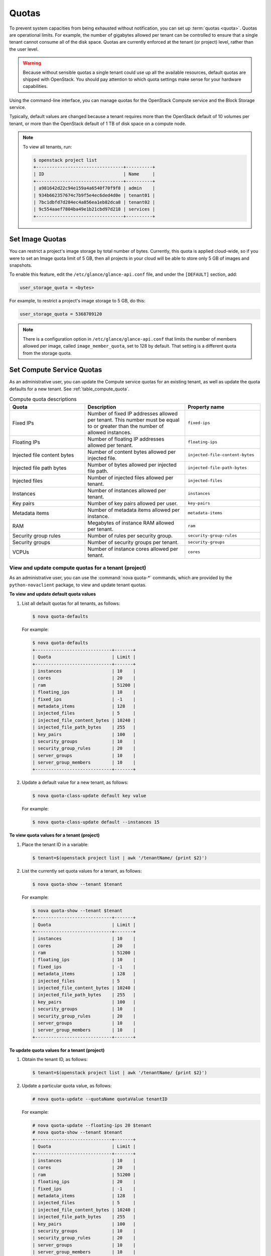 ======
Quotas
======

To prevent system capacities from being exhausted without notification,
you can set up :term:`quotas <quota>`. Quotas are operational limits. For example,
the number of gigabytes allowed per tenant can be controlled to ensure that
a single tenant cannot consume all of the disk space. Quotas are
currently enforced at the tenant (or project) level, rather than the
user level.

.. warning::

   Because without sensible quotas a single tenant could use up all the
   available resources, default quotas are shipped with OpenStack. You
   should pay attention to which quota settings make sense for your
   hardware capabilities.

Using the command-line interface, you can manage quotas for the
OpenStack Compute service and the Block Storage service.

Typically, default values are changed because a tenant requires more
than the OpenStack default of 10 volumes per tenant, or more than the
OpenStack default of 1 TB of disk space on a compute node.

.. note::

   To view all tenants, run:

   .. code-block:: console

       $ openstack project list
       +---------------------------------+----------+
       | ID                              | Name     |
       +---------------------------------+----------+
       | a981642d22c94e159a4a6540f70f9f8 | admin    |
       | 934b662357674c7b9f5e4ec6ded4d0e | tenant01 |
       | 7bc1dbfd7d284ec4a856ea1eb82dca8 | tenant02 |
       | 9c554aaef7804ba49e1b21cbd97d218 | services |
       +---------------------------------+----------+

Set Image Quotas
~~~~~~~~~~~~~~~~

You can restrict a project's image storage by total number of bytes.
Currently, this quota is applied cloud-wide, so if you were to set an
Image quota limit of 5 GB, then all projects in your cloud will be able
to store only 5 GB of images and snapshots.

To enable this feature, edit the ``/etc/glance/glance-api.conf`` file,
and under the ``[DEFAULT]`` section, add:

.. code-block:: ini

   user_storage_quota = <bytes>

For example, to restrict a project's image storage to 5 GB, do this:

.. code-block:: ini

   user_storage_quota = 5368709120

.. note::

   There is a configuration option in ``/etc/glance/glance-api.conf`` that limits
   the number of members allowed per image, called
   ``image_member_quota``, set to 128 by default. That setting is a
   different quota from the storage quota.

Set Compute Service Quotas
~~~~~~~~~~~~~~~~~~~~~~~~~~

As an administrative user, you can update the Compute service quotas for
an existing tenant, as well as update the quota defaults for a new
tenant. See :ref:`table_compute_quota`.

.. _table_compute_quota:

.. list-table:: Compute quota descriptions
   :widths: 30 40 30
   :header-rows: 1

   * - Quota
     - Description
     - Property name
   * - Fixed IPs
     - Number of fixed IP addresses allowed per tenant.
       This number must be equal to or greater than the number
       of allowed instances.
     - ``fixed-ips``
   * - Floating IPs
     - Number of floating IP addresses allowed per tenant.
     - ``floating-ips``
   * - Injected file content bytes
     - Number of content bytes allowed per injected file.
     - ``injected-file-content-bytes``
   * - Injected file path bytes
     - Number of bytes allowed per injected file path.
     - ``injected-file-path-bytes``
   * - Injected files
     - Number of injected files allowed per tenant.
     - ``injected-files``
   * - Instances
     - Number of instances allowed per tenant.
     - ``instances``
   * - Key pairs
     - Number of key pairs allowed per user.
     - ``key-pairs``
   * - Metadata items
     - Number of metadata items allowed per instance.
     - ``metadata-items``
   * - RAM
     - Megabytes of instance RAM allowed per tenant.
     - ``ram``
   * - Security group rules
     - Number of rules per security group.
     - ``security-group-rules``
   * - Security groups
     - Number of security groups per tenant.
     - ``security-groups``
   * - VCPUs
     - Number of instance cores allowed per tenant.
     - ``cores``

View and update compute quotas for a tenant (project)
-----------------------------------------------------

As an administrative user, you can use the :command:`nova quota-*`
commands, which are provided by the
``python-novaclient`` package, to view and update tenant quotas.

**To view and update default quota values**

#. List all default quotas for all tenants, as follows:

   .. code-block:: console

      $ nova quota-defaults

   For example:

   .. code-block:: console

      $ nova quota-defaults
      +-----------------------------+-------+
      | Quota                       | Limit |
      +-----------------------------+-------+
      | instances                   | 10    |
      | cores                       | 20    |
      | ram                         | 51200 |
      | floating_ips                | 10    |
      | fixed_ips                   | -1    |
      | metadata_items              | 128   |
      | injected_files              | 5     |
      | injected_file_content_bytes | 10240 |
      | injected_file_path_bytes    | 255   |
      | key_pairs                   | 100   |
      | security_groups             | 10    |
      | security_group_rules        | 20    |
      | server_groups               | 10    |
      | server_group_members        | 10    |
      +-----------------------------+-------+

#. Update a default value for a new tenant, as follows:

   .. code-block:: console

      $ nova quota-class-update default key value

   For example:

   .. code-block:: console

      $ nova quota-class-update default --instances 15

**To view quota values for a tenant (project)**

#. Place the tenant ID in a variable:

   .. code-block:: console

      $ tenant=$(openstack project list | awk '/tenantName/ {print $2}')

#. List the currently set quota values for a tenant, as follows:

   .. code-block:: console

      $ nova quota-show --tenant $tenant

   For example:

   .. code-block:: console

      $ nova quota-show --tenant $tenant
      +-----------------------------+-------+
      | Quota                       | Limit |
      +-----------------------------+-------+
      | instances                   | 10    |
      | cores                       | 20    |
      | ram                         | 51200 |
      | floating_ips                | 10    |
      | fixed_ips                   | -1    |
      | metadata_items              | 128   |
      | injected_files              | 5     |
      | injected_file_content_bytes | 10240 |
      | injected_file_path_bytes    | 255   |
      | key_pairs                   | 100   |
      | security_groups             | 10    |
      | security_group_rules        | 20    |
      | server_groups               | 10    |
      | server_group_members        | 10    |
      +-----------------------------+-------+

**To update quota values for a tenant (project)**

#. Obtain the tenant ID, as follows:

   .. code-block:: console

      $ tenant=$(openstack project list | awk '/tenantName/ {print $2}')

#. Update a particular quota value, as follows:

   .. code-block:: console

      # nova quota-update --quotaName quotaValue tenantID

   For example:

   .. code-block:: console

      # nova quota-update --floating-ips 20 $tenant
      # nova quota-show --tenant $tenant
      +-----------------------------+-------+
      | Quota                       | Limit |
      +-----------------------------+-------+
      | instances                   | 10    |
      | cores                       | 20    |
      | ram                         | 51200 |
      | floating_ips                | 20    |
      | fixed_ips                   | -1    |
      | metadata_items              | 128   |
      | injected_files              | 5     |
      | injected_file_content_bytes | 10240 |
      | injected_file_path_bytes    | 255   |
      | key_pairs                   | 100   |
      | security_groups             | 10    |
      | security_group_rules        | 20    |
      | server_groups               | 10    |
      | server_group_members        | 10    |
      +-----------------------------+-------+

   .. note::

      To view a list of options for the ``nova quota-update`` command, run:

      .. code-block:: console

         $ nova help quota-update

Set Object Storage Quotas
~~~~~~~~~~~~~~~~~~~~~~~~~

There are currently two categories of quotas for Object Storage:

Container quotas
    Limit the total size (in bytes) or number of objects that can be
    stored in a single container.

Account quotas
    Limit the total size (in bytes) that a user has available in the
    Object Storage service.

To take advantage of either container quotas or account quotas, your
Object Storage proxy server must have ``container_quotas`` or
``account_quotas`` (or both) added to the ``[pipeline:main]`` pipeline.
Each quota type also requires its own section in the
``proxy-server.conf`` file:

.. code-block:: ini

   [pipeline:main]
   pipeline = catch_errors [...] slo dlo account_quotas proxy-server

   [filter:account_quotas]
   use = egg:swift#account_quotas

   [filter:container_quotas]
   use = egg:swift#container_quotas

To view and update Object Storage quotas, use the :command:`swift` command
provided by the ``python-swiftclient`` package. Any user included in the
project can view the quotas placed on their project. To update Object
Storage quotas on a project, you must have the role of ResellerAdmin in
the project that the quota is being applied to.

To view account quotas placed on a project:

.. code-block:: console

   $ swift stat
      Account: AUTH_b36ed2d326034beba0a9dd1fb19b70f9
   Containers: 0
      Objects: 0
        Bytes: 0
   Meta Quota-Bytes: 214748364800
   X-Timestamp: 1351050521.29419
   Content-Type: text/plain; charset=utf-8
   Accept-Ranges: bytes

To apply or update account quotas on a project:

.. code-block:: console

   $ swift post -m quota-bytes:
        <bytes>

For example, to place a 5 GB quota on an account:

.. code-block:: console

   $ swift post -m quota-bytes:
        5368709120

To verify the quota, run the :command:`swift stat` command again:

.. code-block:: console

   $ swift stat
      Account: AUTH_b36ed2d326034beba0a9dd1fb19b70f9
   Containers: 0
      Objects: 0
        Bytes: 0
   Meta Quota-Bytes: 5368709120
   X-Timestamp: 1351541410.38328
   Content-Type: text/plain; charset=utf-8
   Accept-Ranges: bytes

Set Block Storage Quotas
~~~~~~~~~~~~~~~~~~~~~~~~

As an administrative user, you can update the Block Storage service
quotas for a tenant, as well as update the quota defaults for a new
tenant. See :ref:`table_block_storage_quota`.

.. _table_block_storage_quota:

.. list-table:: Table: Block Storage quota descriptions
   :widths: 50 50
   :header-rows: 1

   * - Property name
     - Description
   * - gigabytes
     - Number of volume gigabytes allowed per tenant
   * - snapshots
     - Number of Block Storage snapshots allowed per tenant.
   * - volumes
     - Number of Block Storage volumes allowed per tenant

View and update Block Storage quotas for a tenant (project)
-----------------------------------------------------------

As an administrative user, you can use the :command:`cinder quota-*`
commands, which are provided by the
``python-cinderclient`` package, to view and update tenant quotas.

**To view and update default Block Storage quota values**

#. List all default quotas for all tenants, as follows:

   .. code-block:: console

      $ cinder quota-defaults tenantID

#. Obtain the tenant ID, as follows:

   .. code-block:: console

      $ tenant=$(openstack project list | awk '/tenantName/ {print $2}')

   For example:

   .. code-block:: console

      $ cinder quota-defaults $tenant
      +-----------+-------+
      |  Property | Value |
      +-----------+-------+
      | gigabytes |  1000 |
      | snapshots |   10  |
      |  volumes  |   10  |
      +-----------+-------+

#. To update a default value for a new tenant, update the property in the
   ``/etc/cinder/cinder.conf`` file.

**To view Block Storage quotas for a tenant (project)**

#. View quotas for the tenant, as follows:

   .. code-block:: console

      # cinder quota-show  tenantID

   For example:

   .. code-block:: console

      # cinder quota-show $tenant
      +-----------+-------+
      |  Property | Value |
      +-----------+-------+
      | gigabytes |  1000 |
      | snapshots |   10  |
      |  volumes  |   10  |
      +-----------+-------+

**To update Block Storage quotas for a tenant (project)**

#. Place the tenant ID in a variable:

   .. code-block:: console

      $ tenant=$(openstack project list | awk '/tenantName/ {print $2}')

#. Update a particular quota value, as follows:

   .. code-block:: console

      # cinder quota-update --quotaName NewValue tenantID

   For example:

   .. code-block:: console

      # cinder quota-update --volumes 15 $tenant
      # cinder quota-show $tenant
      +-----------+-------+
      |  Property | Value |
      +-----------+-------+
      | gigabytes |  1000 |
      | snapshots |   10  |
      |  volumes  |   15  |
      +-----------+-------+
